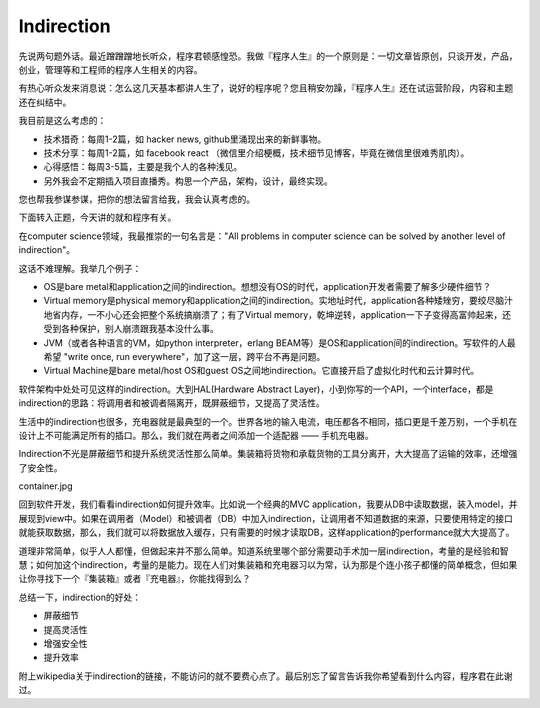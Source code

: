 =================
Indirection
=================

先说两句题外话。最近蹭蹭蹭地长听众，程序君顿感惶恐。我做『程序人生』的一个原则是：一切文章皆原创，只谈开发，产品，创业，管理等和工程师的程序人生相关的内容。

有热心听众发来消息说：怎么这几天基本都讲人生了，说好的程序呢？您且稍安勿躁，『程序人生』还在试运营阶段，内容和主题还在纠结中。

我目前是这么考虑的：

* 技术猎奇：每周1-2篇，如	hacker news, github里涌现出来的新鲜事物。
* 技术分享：每周1-2篇，如 facebook react （微信里介绍梗概，技术细节见博客，毕竟在微信里很难秀肌肉）。
* 心得感悟：每周3-5篇，主要是我个人的各种浅见。
* 另外我会不定期插入项目直播秀。构思一个产品，架构，设计，最终实现。

您也帮我参谋参谋，把你的想法留言给我，我会认真考虑的。

下面转入正题，今天讲的就和程序有关。

在computer science领域，我最推崇的一句名言是："All problems in computer science can be solved by another level of indirection"。

这话不难理解。我举几个例子：

* OS是bare metal和application之间的indirection。想想没有OS的时代，application开发者需要了解多少硬件细节？
* Virtual memory是physical memory和application之间的indirection。实地址时代，application各种矮矬穷，要绞尽脑汁地省内存，一不小心还会把整个系统搞崩溃了；有了Virtual memory，乾坤逆转，application一下子变得高富帅起来，还受到各种保护，别人崩溃跟我基本没什么事。
* JVM（或者各种语言的VM，如python interpreter，erlang BEAM等）是OS和application间的indirection。写软件的人最希望 "write once, run everywhere"，加了这一层，跨平台不再是问题。
* Virtual Machine是bare metal/host OS和guest OS之间地indirection。它直接开启了虚拟化时代和云计算时代。


软件架构中处处可见这样的indirection。大到HAL(Hardware Abstract Layer)，小到你写的一个API，一个interface，都是indirection的思路：将调用者和被调者隔离开，既屏蔽细节，又提高了灵活性。

生活中的indirection也很多，充电器就是最典型的一个。世界各地的输入电流，电压都各不相同，插口更是千差万别，一个手机在设计上不可能满足所有的插口。那么，我们就在两者之间添加一个适配器 —— 手机充电器。

Indirection不光是屏蔽细节和提升系统灵活性那么简单。集装箱将货物和承载货物的工具分离开，大大提高了运输的效率，还增强了安全性。

container.jpg

回到软件开发，我们看看indirection如何提升效率。比如说一个经典的MVC application，我要从DB中读取数据，装入model，并展现到view中。如果在调用者（Model）和被调者（DB）中加入indirection，让调用者不知道数据的来源，只要使用特定的接口就能获取数据，那么，我们就可以将数据放入缓存，只有需要的时候才读取DB，这样application的performance就大大提高了。

道理非常简单，似乎人人都懂，但做起来并不那么简单。知道系统里哪个部分需要动手术加一层indirection，考量的是经验和智慧；如何加这个indirection，考量的是能力。现在人们对集装箱和充电器习以为常，认为那是个连小孩子都懂的简单概念，但如果让你寻找下一个『集装箱』或者『充电器』，你能找得到么？

总结一下，indirection的好处：

* 屏蔽细节
* 提高灵活性
* 增强安全性
* 提升效率
​
附上wikipedia关于indirection的链接，不能访问的就不要费心点了。最后别忘了留言告诉我你希望看到什么内容，程序君在此谢过。
